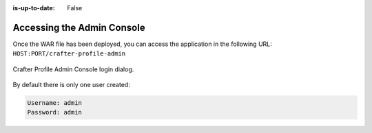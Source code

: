 :is-up-to-date: False


===========================
Accessing the Admin Console
===========================

Once the WAR file has been deployed, you can access the application in the following URL: 
``HOST:PORT/crafter-profile-admin``

.. figure:: /_static/images/profile-admin/login.webp
  :align: center
  :width: 50%
  :alt: Crafter Profile Admin Console Login

  Crafter Profile Admin Console login dialog.

By default there is only one user created:

.. code-block:: none

  Username: admin
  Password: admin
